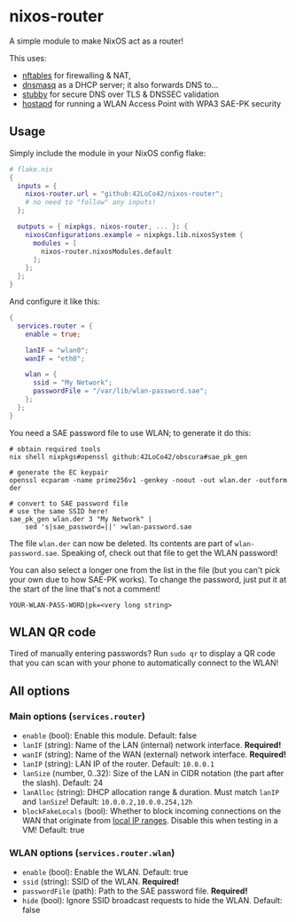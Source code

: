 * nixos-router
A simple module to make NixOS act as a router!

This uses:
- [[https://nftables.org/][nftables]] for firewalling & NAT,
- [[https://thekelleys.org.uk/dnsmasq/doc.html][dnsmasq]] as a DHCP server; it also forwards DNS to...
- [[https://dnsprivacy.org/dns_privacy_daemon_-_stubby/][stubby]] for secure DNS over TLS & DNSSEC validation
- [[https://w1.fi/hostapd/][hostapd]] for running a WLAN Access Point with WPA3 SAE-PK security

** Usage
Simply include the module in your NixOS config flake:
#+begin_src nix
  # flake.nix
  {
    inputs = {
      nixos-router.url = "github:42LoCo42/nixos-router";
      # no need to "follow" any inputs!
    };

    outputs = { nixpkgs, nixos-router, ... }: {
      nixosConfigurations.example = nixpkgs.lib.nixosSystem {
        modules = [
          nixos-router.nixosModules.default
        ];
      };
    };
  }
#+end_src

And configure it like this:
#+begin_src nix
  {
    services.router = {
      enable = true;

      lanIF = "wlan0";
      wanIF = "eth0";

      wlan = {
        ssid = "My Network";
        passwordFile = "/var/lib/wlan-password.sae";
      };
    };
  }
#+end_src

You need a SAE password file to use WLAN; to generate it do this:
#+begin_src shell
  # obtain required tools
  nix shell nixpkgs#openssl github:42LoCo42/obscura#sae_pk_gen

  # generate the EC keypair
  openssl ecparam -name prime256v1 -genkey -noout -out wlan.der -outform der

  # convert to SAE password file
  # use the same SSID here!
  sae_pk_gen wlan.der 3 "My Network" |
      sed 's|sae_password=||' >wlan-password.sae
#+end_src

The file =wlan.der= can now be deleted. Its contents are part of =wlan-password.sae=.
Speaking of, check out that file to get the WLAN password!

You can also select a longer one from the list in the file (but you can't pick your own due to how SAE-PK works).
To change the password, just put it at the start of the line that's not a comment!
#+begin_src text
  YOUR-WLAN-PASS-WORD|pk=<very long string>
#+end_src

** WLAN QR code
Tired of manually entering passwords?
Run =sudo qr= to display a QR code that you can scan with your phone
to automatically connect to the WLAN!

[[file:qr.png]]

** All options
*** Main options (=services.router=)
- =enable= (bool): Enable this module. Default: false
- =lanIF= (string): Name of the LAN (internal) network interface. *Required!*
- =wanIF= (string): Name of the WAN (external) network interface. *Required!*
- =lanIP= (string): LAN IP of the router. Default: =10.0.0.1=
- =lanSize= (number, 0..32): Size of the LAN in CIDR notation (the part after the slash). Default: 24
- =lanAlloc= (string): DHCP allocation range & duration.
  Must match =lanIP= and =lanSize=! Default: =10.0.0.2,10.0.0.254,12h=
- =blockFakeLocals= (bool): Whether to block incoming connections on the WAN
  that originate from [[https://datatracker.ietf.org/doc/html/rfc1918#section-3][local IP ranges]]. Disable this when testing in a VM! Default: true

*** WLAN options (=services.router.wlan=)
- =enable= (bool): Enable the WLAN. Default: true
- =ssid= (string): SSID of the WLAN. *Required!*
- =passwordFile= (path): Path to the SAE password file. *Required!*
- =hide= (bool): Ignore SSID broadcast requests to hide the WLAN. Default: false
